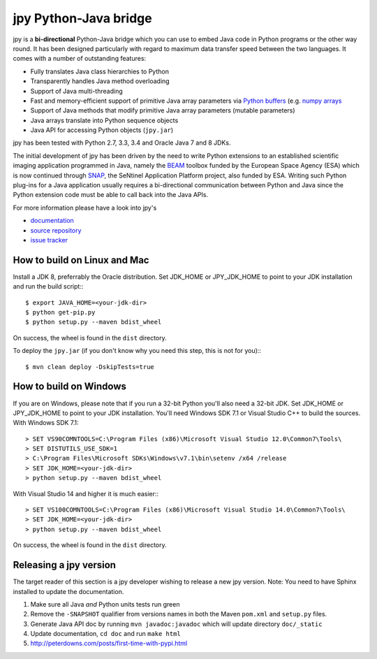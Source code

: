 ######################
jpy Python-Java bridge
######################

jpy is a **bi-directional** Python-Java bridge which you can use to embed Java code in Python programs or the other
way round. It has been designed particularly with regard to maximum data transfer speed between the two languages.
It comes with a number of outstanding features:

* Fully translates Java class hierarchies to Python
* Transparently handles Java method overloading
* Support of Java multi-threading
* Fast and memory-efficient support of primitive Java array parameters via
  `Python buffers <http://docs.python.org/3.3/c-api/buffer.html>`_
  (e.g. `numpy arrays <http://docs.scipy.org/doc/numpy/reference/arrays.html>`_
* Support of Java methods that modify primitive Java array parameters (mutable parameters)
* Java arrays translate into Python sequence objects
* Java API for accessing Python objects (``jpy.jar``)

jpy has been tested with Python 2.7, 3.3, 3.4 and Oracle Java 7 and 8 JDKs. 

The initial development of jpy has been driven by the need to write Python extensions to an established scientific
imaging application programmed in Java, namely the `BEAM <http://www.brockmann-consult.de/beam/>`_ toolbox
funded by the European Space Agency (ESA) which is now continued through
`SNAP <http://step.esa.int/main/toolboxes/snap/>`_, the SeNtinel Application Platform project, also funded by ESA.
Writing such Python plug-ins for a Java application usually requires a bi-directional communication between Python and
Java since the Python extension code must be able to call back into the Java APIs.

For more information please have a look into jpy's

* `documentation <http://jpy.readthedocs.org/en/latest/>`_
* `source repository <https://github.com/bcdev/jpy>`_
* `issue tracker <https://github.com/bcdev/jpy/issues?state=open>`_


*****************************
How to build on Linux and Mac
*****************************

Install a JDK 8, preferrably the Oracle distribution. Set JDK_HOME or JPY_JDK_HOME to point to your JDK installation 
and run the build script::: 

    $ export JAVA_HOME=<your-jdk-dir>
    $ python get-pip.py
    $ python setup.py --maven bdist_wheel

On success, the wheel is found in the ``dist`` directory.

To deploy the ``jpy.jar`` (if you don't know why you need this step, this is not for you):::

    $ mvn clean deploy -DskipTests=true

***********************
How to build on Windows
***********************

If you are on Windows, please note that if you run a 32-bit Python you'll also need a 32-bit JDK.
Set JDK_HOME or JPY_JDK_HOME to point to your JDK installation. You'll need Windows SDK 7.1 or Visual Studio C++ to 
build the sources. With Windows SDK 7.1::

    > SET VS90COMNTOOLS=C:\Program Files (x86)\Microsoft Visual Studio 12.0\Common7\Tools\
    > SET DISTUTILS_USE_SDK=1
    > C:\Program Files\Microsoft SDKs\Windows\v7.1\bin\setenv /x64 /release
    > SET JDK_HOME=<your-jdk-dir>
    > python setup.py --maven bdist_wheel
    
With Visual Studio 14 and higher it is much easier:::

    > SET VS100COMNTOOLS=C:\Program Files (x86)\Microsoft Visual Studio 14.0\Common7\Tools\
    > SET JDK_HOME=<your-jdk-dir>
    > python setup.py --maven bdist_wheel

On success, the wheel is found in the ``dist`` directory.

***********************
Releasing a jpy version
***********************

The target reader of this section is a jpy developer wishing to release a new jpy version.
Note: You need to have Sphinx installed to update the documentation.


1. Make sure all Java *and* Python units tests run green
2. Remove the ``-SNAPSHOT`` qualifier from versions names in both the Maven ``pom.xml`` and ``setup.py`` files.
3. Generate Java API doc by running ``mvn javadoc:javadoc`` which will update directory ``doc/_static``
4. Update documentation, ``cd doc`` and run ``make html`` 
5. http://peterdowns.com/posts/first-time-with-pypi.html



